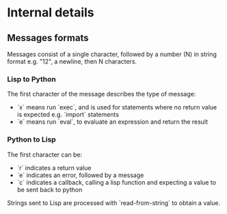 * Internal details

** Messages formats

Messages consist of a single character, followed by a number (N) in string
format e.g. "12", a newline, then N characters. 

*** Lisp to Python

The first character of the message describes the type of message:
- `x` means run `exec`, and is used for statements where no return
  value is expected e.g. `import` statements
- `e` means run `eval`, to evaluate an expression and return the
  result

*** Python to Lisp

The first character can be:
- `r` indicates a return value
- `e` indicates an error, followed by a message
- `c` indicates a callback, calling a lisp function and expecting a
  value to be sent back to python

Strings sent to Lisp are processed with `read-from-string` to obtain a
value. 
